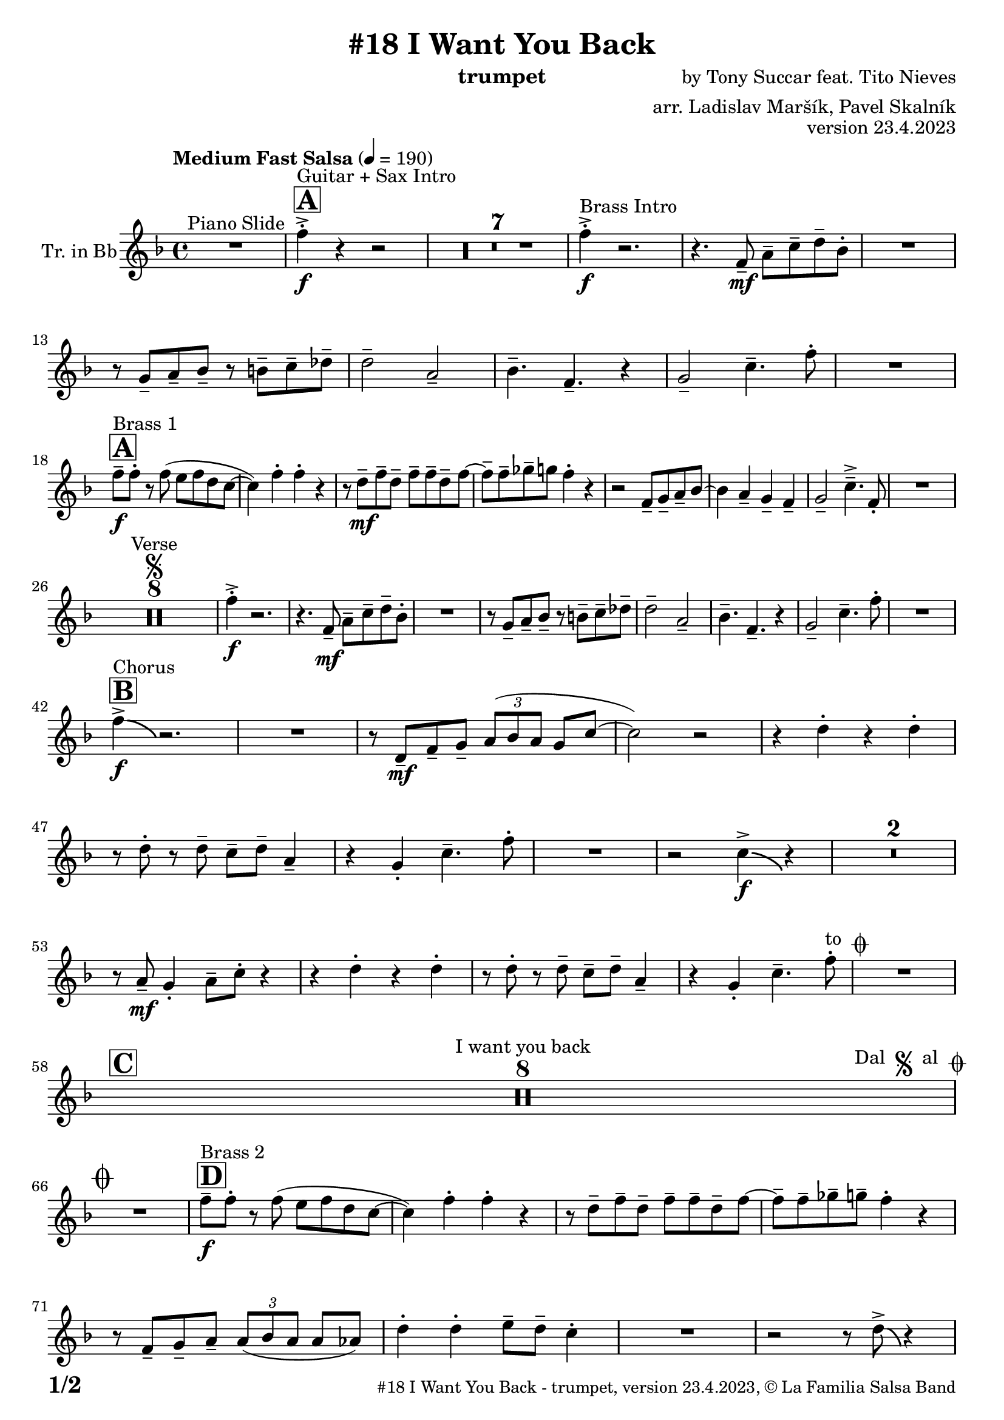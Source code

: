 \version "2.24.0"

% Sheet revision 2022_09

\header {
  title = "#18 I Want You Back"
  instrument = "trumpet"
  composer = "by Tony Succar feat. Tito Nieves"
  arranger = "arr. Ladislav Maršík, Pavel Skalník"
  opus = "version 23.4.2023"
  copyright = "© La Familia Salsa Band"
}

inst =
#(define-music-function
  (string)
  (string?)
  #{ <>^\markup \abs-fontsize #16 \bold \box #string #})

makePercent = #(define-music-function (note) (ly:music?)
                 (make-music 'PercentEvent 'length (ly:music-length note)))

#(define (test-stencil grob text)
   (let* ((orig (ly:grob-original grob))
          (siblings (ly:spanner-broken-into orig)) ; have we been split?
          (refp (ly:grob-system grob))
          (left-bound (ly:spanner-bound grob LEFT))
          (right-bound (ly:spanner-bound grob RIGHT))
          (elts-L (ly:grob-array->list (ly:grob-object left-bound 'elements)))
          (elts-R (ly:grob-array->list (ly:grob-object right-bound 'elements)))
          (break-alignment-L
           (filter
            (lambda (elt) (grob::has-interface elt 'break-alignment-interface))
            elts-L))
          (break-alignment-R
           (filter
            (lambda (elt) (grob::has-interface elt 'break-alignment-interface))
            elts-R))
          (break-alignment-L-ext (ly:grob-extent (car break-alignment-L) refp X))
          (break-alignment-R-ext (ly:grob-extent (car break-alignment-R) refp X))
          (num
           (markup text))
          (num
           (if (or (null? siblings)
                   (eq? grob (car siblings)))
               num
               (make-parenthesize-markup num)))
          (num (grob-interpret-markup grob num))
          (num-stil-ext-X (ly:stencil-extent num X))
          (num-stil-ext-Y (ly:stencil-extent num Y))
          (num (ly:stencil-aligned-to num X CENTER))
          (num
           (ly:stencil-translate-axis
            num
            (+ (interval-length break-alignment-L-ext)
               (* 0.5
                  (- (car break-alignment-R-ext)
                     (cdr break-alignment-L-ext))))
            X))
          (bracket-L
           (markup
            #:path
            0.1 ; line-thickness
            `((moveto 0.5 ,(* 0.5 (interval-length num-stil-ext-Y)))
              (lineto ,(* 0.5
                          (- (car break-alignment-R-ext)
                             (cdr break-alignment-L-ext)
                             (interval-length num-stil-ext-X)))
                      ,(* 0.5 (interval-length num-stil-ext-Y)))
              (closepath)
              (rlineto 0.0
                       ,(if (or (null? siblings) (eq? grob (car siblings)))
                            -1.0 0.0)))))
          (bracket-R
           (markup
            #:path
            0.1
            `((moveto ,(* 0.5
                          (- (car break-alignment-R-ext)
                             (cdr break-alignment-L-ext)
                             (interval-length num-stil-ext-X)))
                      ,(* 0.5 (interval-length num-stil-ext-Y)))
              (lineto 0.5
                      ,(* 0.5 (interval-length num-stil-ext-Y)))
              (closepath)
              (rlineto 0.0
                       ,(if (or (null? siblings) (eq? grob (last siblings)))
                            -1.0 0.0)))))
          (bracket-L (grob-interpret-markup grob bracket-L))
          (bracket-R (grob-interpret-markup grob bracket-R))
          (num (ly:stencil-combine-at-edge num X LEFT bracket-L 0.4))
          (num (ly:stencil-combine-at-edge num X RIGHT bracket-R 0.4)))
     num))

#(define-public (Measure_attached_spanner_engraver context)
   (let ((span '())
         (finished '())
         (event-start '())
         (event-stop '()))
     (make-engraver
      (listeners ((measure-counter-event engraver event)
                  (if (= START (ly:event-property event 'span-direction))
                      (set! event-start event)
                      (set! event-stop event))))
      ((process-music trans)
       (if (ly:stream-event? event-stop)
           (if (null? span)
               (ly:warning "You're trying to end a measure-attached spanner but you haven't started one.")
               (begin (set! finished span)
                 (ly:engraver-announce-end-grob trans finished event-start)
                 (set! span '())
                 (set! event-stop '()))))
       (if (ly:stream-event? event-start)
           (begin (set! span (ly:engraver-make-grob trans 'MeasureCounter event-start))
             (set! event-start '()))))
      ((stop-translation-timestep trans)
       (if (and (ly:spanner? span)
                (null? (ly:spanner-bound span LEFT))
                (moment<=? (ly:context-property context 'measurePosition) ZERO-MOMENT))
           (ly:spanner-set-bound! span LEFT
                                  (ly:context-property context 'currentCommandColumn)))
       (if (and (ly:spanner? finished)
                (moment<=? (ly:context-property context 'measurePosition) ZERO-MOMENT))
           (begin
            (if (null? (ly:spanner-bound finished RIGHT))
                (ly:spanner-set-bound! finished RIGHT
                                       (ly:context-property context 'currentCommandColumn)))
            (set! finished '())
            (set! event-start '())
            (set! event-stop '()))))
      ((finalize trans)
       (if (ly:spanner? finished)
           (begin
            (if (null? (ly:spanner-bound finished RIGHT))
                (set! (ly:spanner-bound finished RIGHT)
                      (ly:context-property context 'currentCommandColumn)))
            (set! finished '())))
       (if (ly:spanner? span)
           (begin
            (ly:warning "I think there's a dangling measure-attached spanner :-(")
            (ly:grob-suicide! span)
            (set! span '())))))))

\layout {
  \context {
    \Staff
    \consists #Measure_attached_spanner_engraver
    \override MeasureCounter.font-encoding = #'latin1
    \override MeasureCounter.font-size = 0
    \override MeasureCounter.outside-staff-padding = 2
    \override MeasureCounter.outside-staff-horizontal-padding = #0
  }
}

repeatBracket = #(define-music-function
                  (parser location N note)
                  (number? ly:music?)
                  #{
                    \override Staff.MeasureCounter.stencil =
                    #(lambda (grob) (test-stencil grob #{ #(string-append(number->string N) "x") #} ))
                    \startMeasureCount
                    \repeat volta #N { $note }
                    \stopMeasureCount
                  #}
                  )

Trumpet = \new Voice
\transpose c d
\relative c'' {
  \set Staff.instrumentName = \markup {
    \center-align { "Tr. in Bb" }
  }
  \set Staff.midiInstrument = "trumpet"
  \set Staff.midiMaximumVolume = #1.0

  \key es \major
  \time 4/4
  \tempo "Medium Fast Salsa" 4 = 190
  
  R1 ^\markup { "Piano Slide" }
  
  \inst "A"
  
  es4 -> -. \f ^\markup { "Guitar + Sax Intro" } r4 r2 |
  \set Score.skipBars = ##t R1*7
  
  es4 -> -. \f ^\markup { "Brass Intro" } r2. |
  r4. es,8 -- \mf g -- bes -- c -- as -. |
  R1 |
  r8 f8 -- g -- as -- r a -- bes -- ces -- |
  c2 -- g2 -- |
  as4. -- es4. -- r4 |
  f2 -- bes4. -- es8 -. |
  R1 | \break

  \inst "A"
  es8 -- \f ^\markup { "Brass 1" } es8 -. r8 es8 ( d8 es8 c8 bes8 ~ |
  bes4 ) es4 -. es4 -. r4 |
  r8 c8 \mf -- es8 -- c8 -- es8 -- es8 -- c8 -- es8 ~
  es8 -- es8 -- fes8 -- f8 es4 -.  r4 |
  r2 es,8 -- f8 -- g8 -- as8 ~
  as4  g4 -- f4 -- es4 -- |
  f2 -- bes4. -> -- es,8 -. |
  R1 | \break

  R1*8 ^\markup { "Verse" } \segno
  es'4 \f -. -> r2. |
  r4. es,8 -- \mf g -- bes -- c -- as -. |
  R1 |
  r8 f8 -- g -- as -- r a -- bes -- ces -- |
  c2 -- g2 -- |
  as4. -- es4. -- r4 |
  f2 -- bes4. -- es8 -. |
  R1 | \break
  
  \inst "B"
  es4 -> \f \bendAfter #-4 ^\markup { "Chorus" }  r2. |
  R1 |
  r8 c,8 \mf -- es8 -- f8 -- \tuplet 3/2 { g8 ( as8 g8 } f8 bes8 ~ |
  bes2 ) r2 
  r4 c4 -. r4 c4 -. |
  r8 c8 -. r8 c8 -- bes8 -- c8 -- g4 -- |
  r4 f4 -. bes4. -- es8 -. |
  R1 |
  r2 bes4 -> \f \bendAfter #-4 r4 |
  \set Score.skipBars = ##t R1*2
  
  r8 g8 -- \mf f4-. g8 -- bes8 -. r4|
  r4 c4-. r4 c4-.|
  r8 c8 -. r8 c8 -- bes8 -- c8 -- g4 -- |
  r4 f4-. bes4. -- es8-. ^\markup { "to " \musicglyph "scripts.coda" }  |
  R1 |
  \break

  \inst "C" 
  \set Score.skipBars = ##t R1*8 ^\markup { "I want you back" } -\tweak self-alignment-X #-7 ^\markup { "Dal " \musicglyph "scripts.segno" " al " \musicglyph "scripts.coda" }
  \break
  
  \mark \markup { \musicglyph "scripts.coda" }
  R1 | \noBreak
  \inst "D"
  es8 -- \f ^\markup { "Brass 2" } es8 -. r8 es8 ( d8 es8 c8 bes8 ~ | \noBreak
  bes4 ) es4-. es4-. r4 | \noBreak
  r8 c8 -- es8 -- c8 -- es8 -- es8 -- c8 -- es8 ~ | \noBreak
  es8 -- es8 -- fes8 -- f8 -- es4 -.  r4 |
  r8 es,8 -- f8 -- g8 -- \tuplet 3/2 { g8 ( as8 g8 } g8 ges8 ) |
  c4 -. c4-. d8 -- c8 -- bes4 -. |
  R1 |
  r2 r8 c8 -> \bendAfter #-4 r4 | \break
  
  \inst "E"   
  \set Score.skipBars = ##t R1*32  ^\markup { "Coro y Pregón 1" }
  \break
  
  \inst "F"     
  \set Score.skipBars = ##t R1*7 ^\markup { "Sax Mambo" } |
  r2 r8 es,8 \f -- g8 -- bes8 -- |
  
  \inst "G" 
  \repeat volta 2 {
    c4 --  ^\markup { "Brass 3" }  bes4 -. c4 -- r8 f,8 -- ~ |
    f4. f8 -. r8 as8 -- c4 -- ~ |
    c4 bes4 -. c4 -- r8 es,8 -- ~ |
    es4 r8 es8 -. r8 es8 -- g8 -- bes8 -- |
    c4 -- bes4 -. c4 -- r8 f,8 -- ~ |
    f4. f8 -. r8 as8 -- c4 -- ~ |
  }
  \alternative  {
    {
      c4 -- bes4-. c4 -- r8 es,8 -- ~ |
      es4 r8 es8 -. r8 es8 -- g8 -- bes8 -- |
    }
    {
      c4 -- bes4 -. c4 -- r8 es8 -> -- ~ |
      es1
    }
  }
  \break
  
  \inst "H"    
  \set Score.skipBars = ##t R1*32  ^\markup { "Coro y Pregón 2" }
  \break
  
  \inst "I"     
  \set Score.skipBars = ##t R1*8  ^\markup { "Petas" }
  \break
  
  \repeat volta 2 {
  r4. c8 \f -- bes8 -- c8 -- r4 | \noBreak
  r8 c -. r c -- bes -- c -- bes4 -. | \noBreak
  r4. c8 -- bes8 -- c8 -- r4 | \noBreak
  }
  \alternative { 
     {
         r8 c -. r c -- bes -- c -- bes4 -. |
     }
     {
         r8 c8-. r8 es8 -- -> ~ es2 | \break
     }
  }

  \inst "J"
   \set Score.currentBarNumber = #166
  \set Score.skipBars = ##t R1*23  ^\markup { "Coro y Pregón 3" }
  \break

  r4. bes8 \f -- c8 -- d8 -- es8 -- f8 | \noBreak

  \inst "K"
  g8 -- ^\markup { "Coda" } g8 -- f8 -- g8 --  r8 as8 -. r8 a8 -. | \noBreak
  r8 f8 -- es4 -. es4 -- f4 -. | \noBreak
  R1 |
  r4. g,8 -. \tuplet 3/2 { c8 -. c8 -. c8 -. } c8 -- c8 -. |
  r8 c8 -. r8 c8 -. g8 -- g8 -. r8 as8 -- ~ |
  as4 r8 as8 -. r8 as8 -- g8 -- ges8 -- |
  f2 -> bes4. ->  es8 -^ \ff |
  \label #'lastPage
  \bar "|."  
}


\score {
  \compressMMRests \new Staff \with {
    \consists "Volta_engraver"
  }
  {
    \Trumpet
  }
  \layout {
    \context {
      \Score
      \remove "Volta_engraver"
    }
  }
} 

\score {
  \unfoldRepeats {
    \transpose c bes,  \Trumpet 
  }
  \midi { } 
} 

\paper {
  system-system-spacing =
  #'((basic-distance . 14)
     (minimum-distance . 10)
     (padding . 1)
     (stretchability . 60))
  between-system-padding = #2
  bottom-margin = 5\mm

  print-page-number = ##t
  print-first-page-number = ##t
  oddHeaderMarkup = \markup \fill-line { " " }
  evenHeaderMarkup = \markup \fill-line { " " }
  oddFooterMarkup = \markup {
    \fill-line {
      \bold \fontsize #2
      \concat { \fromproperty #'page:page-number-string "/" \page-ref #'lastPage "0" "?" }

      \fontsize #-1
      \concat { \fromproperty #'header:title " - " \fromproperty #'header:instrument ", " \fromproperty #'header:opus ", " \fromproperty #'header:copyright }
    }
  }
  evenFooterMarkup = \markup {
    \fill-line {
      \fontsize #-1
      \concat { \fromproperty #'header:title " - " \fromproperty #'header:instrument ", " \fromproperty #'header:opus ", " \fromproperty #'header:copyright }

      \bold \fontsize #2
      \concat { \fromproperty #'page:page-number-string "/" \page-ref #'lastPage "0" "?" }
    }
  }
}
